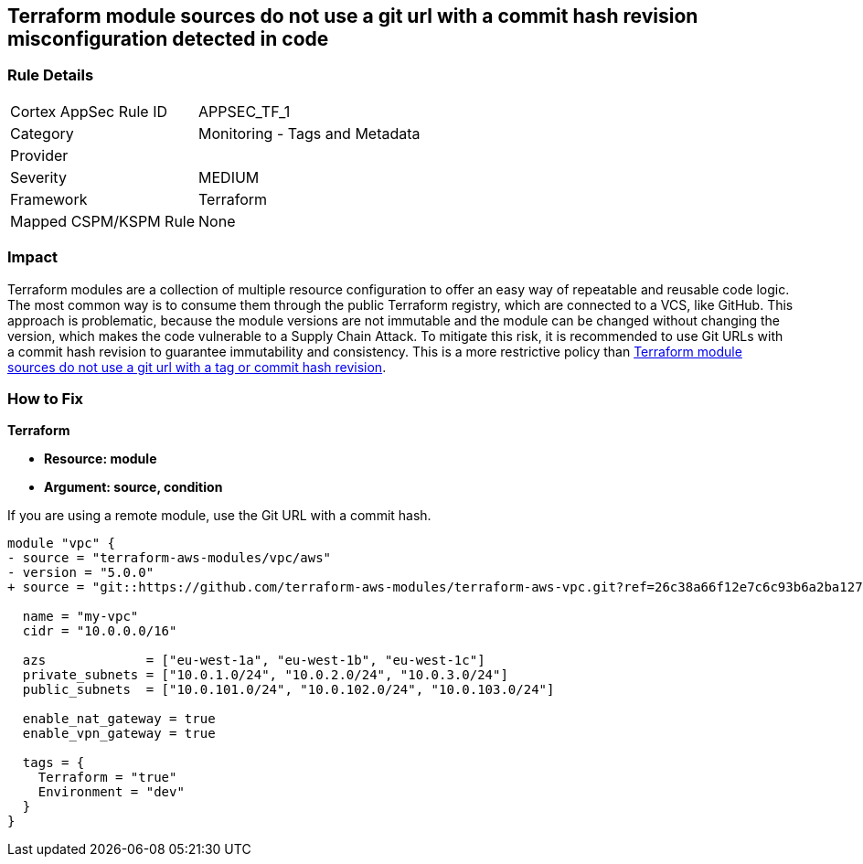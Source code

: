 == Terraform module sources do not use a git url with a commit hash revision misconfiguration detected in code


=== Rule Details

[cols="1,2"]
|===
|Cortex AppSec Rule ID |APPSEC_TF_1
|Category |Monitoring - Tags and Metadata
|Provider |
|Severity |MEDIUM
|Framework |Terraform
|Mapped CSPM/KSPM Rule |None
|===
 



=== Impact
Terraform modules are a collection of multiple resource configuration to offer an easy way of repeatable and reusable code logic.
The most common way is to consume them through the public Terraform registry, which are connected to a VCS, like GitHub.
This approach is problematic, because the module versions are not immutable and the module can be changed without changing the version, which makes the code vulnerable to a Supply Chain Attack.
To mitigate this risk, it is recommended to use Git URLs with a commit hash revision to guarantee immutability and consistency. This is a more restrictive policy than https://docs.prismacloud.io/en/enterprise-edition/policy-reference/supply-chain-policies/terraform-policies/ensure-terraform-module-sources-use-git-url-with-commit-hash-revision[Terraform module sources do not use a git url with a tag or commit hash revision].

=== How to Fix


*Terraform*


* *Resource: module*
* *Argument: source, condition*

If you are using a remote module, use the Git URL with a commit hash.

[source,go]
----
module "vpc" {
- source = "terraform-aws-modules/vpc/aws"
- version = "5.0.0"
+ source = "git::https://github.com/terraform-aws-modules/terraform-aws-vpc.git?ref=26c38a66f12e7c6c93b6a2ba127ad68981a48671"  # commit hash of version 5.0.0

  name = "my-vpc"
  cidr = "10.0.0.0/16"

  azs             = ["eu-west-1a", "eu-west-1b", "eu-west-1c"]
  private_subnets = ["10.0.1.0/24", "10.0.2.0/24", "10.0.3.0/24"]
  public_subnets  = ["10.0.101.0/24", "10.0.102.0/24", "10.0.103.0/24"]

  enable_nat_gateway = true
  enable_vpn_gateway = true

  tags = {
    Terraform = "true"
    Environment = "dev"
  }
}
----
